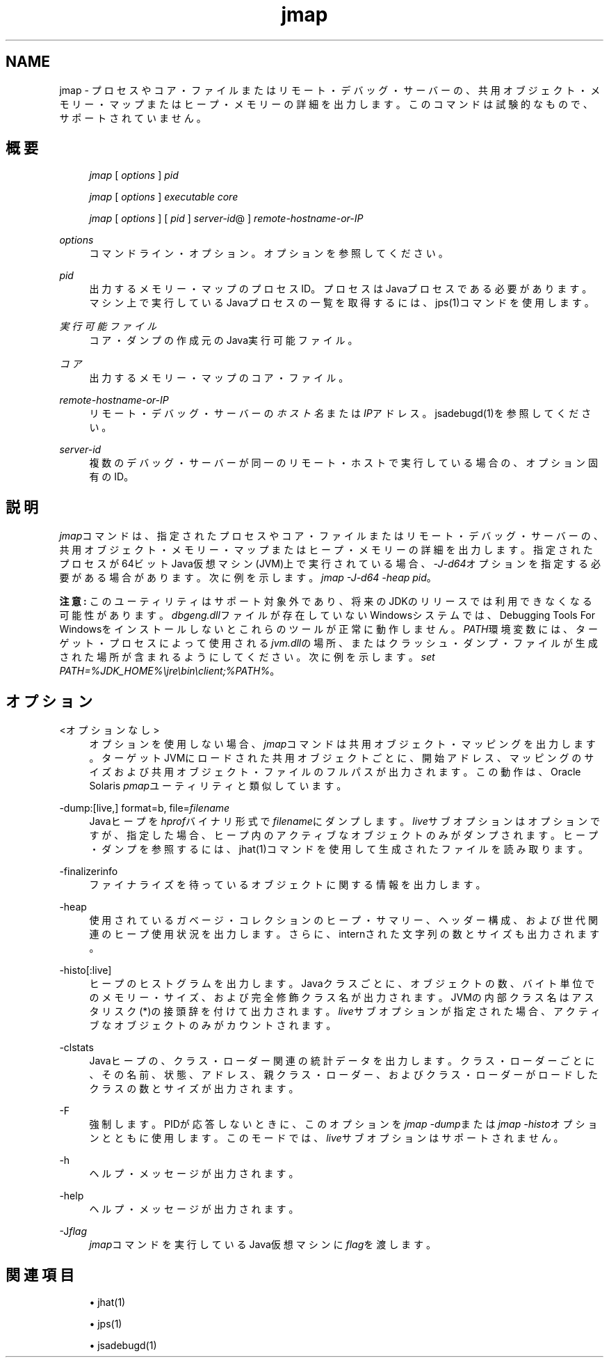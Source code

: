 '\" t
.\" Copyright (c) 2004, 2013, Oracle and/or its affiliates. All rights reserved.
.\" Title: jmap
.\" Language: English
.\" Date: 2013年11月21日
.\" SectDesc: トラブルシューティング・ツール
.\" Software: JDK 8
.\" Arch: 汎用
.\"
.\" DO NOT ALTER OR REMOVE COPYRIGHT NOTICES OR THIS FILE HEADER.
.\"
.\" This code is free software; you can redistribute it and/or modify it
.\" under the terms of the GNU General Public License version 2 only, as
.\" published by the Free Software Foundation.
.\"
.\" This code is distributed in the hope that it will be useful, but WITHOUT
.\" ANY WARRANTY; without even the implied warranty of MERCHANTABILITY or
.\" FITNESS FOR A PARTICULAR PURPOSE. See the GNU General Public License
.\" version 2 for more details (a copy is included in the LICENSE file that
.\" accompanied this code).
.\"
.\" You should have received a copy of the GNU General Public License version
.\" 2 along with this work; if not, write to the Free Software Foundation,
.\" Inc., 51 Franklin St, Fifth Floor, Boston, MA 02110-1301 USA.
.\"
.\" Please contact Oracle, 500 Oracle Parkway, Redwood Shores, CA 94065 USA
.\" or visit www.oracle.com if you need additional information or have any
.\" questions.
.\"
.pl 99999
.TH "jmap" "1" "2013年11月21日" "JDK 8" "トラブルシューティング・ツール"
.\" -----------------------------------------------------------------
.\" * Define some portability stuff
.\" -----------------------------------------------------------------
.\" ~~~~~~~~~~~~~~~~~~~~~~~~~~~~~~~~~~~~~~~~~~~~~~~~~~~~~~~~~~~~~~~~~
.\" http://bugs.debian.org/507673
.\" http://lists.gnu.org/archive/html/groff/2009-02/msg00013.html
.\" ~~~~~~~~~~~~~~~~~~~~~~~~~~~~~~~~~~~~~~~~~~~~~~~~~~~~~~~~~~~~~~~~~
.ie \n(.g .ds Aq \(aq
.el       .ds Aq '
.\" -----------------------------------------------------------------
.\" * set default formatting
.\" -----------------------------------------------------------------
.\" disable hyphenation
.nh
.\" disable justification (adjust text to left margin only)
.ad l
.\" -----------------------------------------------------------------
.\" * MAIN CONTENT STARTS HERE *
.\" -----------------------------------------------------------------
.SH "NAME"
jmap \- プロセスやコア・ファイルまたはリモート・デバッグ・サーバーの、共用オブジェクト・メモリー・マップまたはヒープ・メモリーの詳細を出力します。このコマンドは試験的なもので、サポートされていません。
.SH "概要"
.sp
.if n \{\
.RS 4
.\}
.nf
\fIjmap\fR [ \fIoptions\fR ] \fIpid\fR
.fi
.if n \{\
.RE
.\}
.sp
.if n \{\
.RS 4
.\}
.nf
\fIjmap\fR [ \fIoptions\fR ] \fIexecutable\fR \fIcore\fR
.fi
.if n \{\
.RE
.\}
.sp
.if n \{\
.RS 4
.\}
.nf
\fIjmap\fR [ \fIoptions\fR ] [ \fIpid\fR ] \fIserver\-id\fR@ ] \fIremote\-hostname\-or\-IP\fR
.fi
.if n \{\
.RE
.\}
.PP
\fIoptions\fR
.RS 4
コマンドライン・オプション。オプションを参照してください。
.RE
.PP
\fIpid\fR
.RS 4
出力するメモリー・マップのプロセスID。プロセスはJavaプロセスである必要があります。マシン上で実行しているJavaプロセスの一覧を取得するには、jps(1)コマンドを使用します。
.RE
.PP
\fI実行可能ファイル\fR
.RS 4
コア・ダンプの作成元のJava実行可能ファイル。
.RE
.PP
\fIコア\fR
.RS 4
出力するメモリー・マップのコア・ファイル。
.RE
.PP
\fIremote\-hostname\-or\-IP\fR
.RS 4
リモート・デバッグ・サーバーの\fIホスト名\fRまたは\fIIP\fRアドレス。jsadebugd(1)を参照してください。
.RE
.PP
\fIserver\-id\fR
.RS 4
複数のデバッグ・サーバーが同一のリモート・ホストで実行している場合の、オプション固有のID。
.RE
.SH "説明"
.PP
\fIjmap\fRコマンドは、指定されたプロセスやコア・ファイルまたはリモート・デバッグ・サーバーの、共用オブジェクト・メモリー・マップまたはヒープ・メモリーの詳細を出力します。指定されたプロセスが64ビットJava仮想マシン(JVM)上で実行されている場合、\fI\-J\-d64\fRオプションを指定する必要がある場合があります。次に例を示します。\fIjmap\fR
\fI\-J\-d64 \-heap pid\fR。
.PP
\fB注意:\fR
このユーティリティはサポート対象外であり、将来のJDKのリリースでは利用できなくなる可能性があります。\fIdbgeng\&.dll\fRファイルが存在していないWindowsシステムでは、Debugging Tools For Windowsをインストールしないとこれらのツールが正常に動作しません。\fIPATH\fR環境変数には、ターゲット・プロセスによって使用される\fIjvm\&.dll\fRの場所、またはクラッシュ・ダンプ・ファイルが生成された場所が含まれるようにしてください。次に例を示します。\fIset PATH=%JDK_HOME%\ejre\ebin\eclient;%PATH%\fR。
.SH "オプション"
.PP
<オプションなし>
.RS 4
オプションを使用しない場合、\fIjmap\fRコマンドは共用オブジェクト・マッピングを出力します。ターゲットJVMにロードされた共用オブジェクトごとに、開始アドレス、マッピングのサイズおよび共用オブジェクト・ファイルのフルパスが出力されます。この動作は、Oracle Solaris
\fIpmap\fRユーティリティと類似しています。
.RE
.PP
\-dump:[live,] format=b, file=\fIfilename\fR
.RS 4
Javaヒープを\fIhprof\fRバイナリ形式で\fIfilename\fRにダンプします。\fIlive\fRサブオプションはオプションですが、指定した場合、ヒープ内のアクティブなオブジェクトのみがダンプされます。ヒープ・ダンプを参照するには、jhat(1)コマンドを使用して生成されたファイルを読み取ります。
.RE
.PP
\-finalizerinfo
.RS 4
ファイナライズを待っているオブジェクトに関する情報を出力します。
.RE
.PP
\-heap
.RS 4
使用されているガベージ・コレクションのヒープ・サマリー、ヘッダー構成、および世代関連のヒープ使用状況を出力します。さらに、internされた文字列の数とサイズも出力されます。
.RE
.PP
\-histo[:live]
.RS 4
ヒープのヒストグラムを出力します。Javaクラスごとに、オブジェクトの数、バイト単位でのメモリー・サイズ、および完全修飾クラス名が出力されます。JVMの内部クラス名はアスタリスク(*)の接頭辞を付けて出力されます。\fIlive\fRサブオプションが指定された場合、アクティブなオブジェクトのみがカウントされます。
.RE
.PP
\-clstats
.RS 4
Javaヒープの、クラス・ローダー関連の統計データを出力します。クラス・ローダーごとに、その名前、状態、アドレス、親クラス・ローダー、およびクラス・ローダーがロードしたクラスの数とサイズが出力されます。
.RE
.PP
\-F
.RS 4
強制します。PIDが応答しないときに、このオプションを\fIjmap \-dump\fRまたは\fIjmap \-histo\fRオプションとともに使用します。このモードでは、\fIlive\fRサブオプションはサポートされません。
.RE
.PP
\-h
.RS 4
ヘルプ・メッセージが出力されます。
.RE
.PP
\-help
.RS 4
ヘルプ・メッセージが出力されます。
.RE
.PP
\-J\fIflag\fR
.RS 4
\fIjmap\fRコマンドを実行しているJava仮想マシンに\fIflag\fRを渡します。
.RE
.SH "関連項目"
.sp
.RS 4
.ie n \{\
\h'-04'\(bu\h'+03'\c
.\}
.el \{\
.sp -1
.IP \(bu 2.3
.\}
jhat(1)
.RE
.sp
.RS 4
.ie n \{\
\h'-04'\(bu\h'+03'\c
.\}
.el \{\
.sp -1
.IP \(bu 2.3
.\}
jps(1)
.RE
.sp
.RS 4
.ie n \{\
\h'-04'\(bu\h'+03'\c
.\}
.el \{\
.sp -1
.IP \(bu 2.3
.\}
jsadebugd(1)
.RE
.br
'pl 8.5i
'bp
